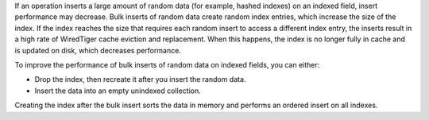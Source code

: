 If an operation inserts a large amount of random data (for example,
hashed indexes) on an indexed field, insert performance may decrease.
Bulk inserts of random data create random index entries, which increase
the size of the index. If the index reaches the size that requires each
random insert to access a different index entry, the inserts result in a
high rate of WiredTiger cache eviction and replacement. When this
happens, the index is no longer fully in cache and is updated on disk,
which decreases performance.

To improve the performance of bulk inserts of random data on indexed
fields, you can either: 

- Drop the index, then recreate it after you insert the random data.
- Insert the data into an empty unindexed collection.

Creating the index after the bulk insert sorts the data in memory and
performs an ordered insert on all indexes. 